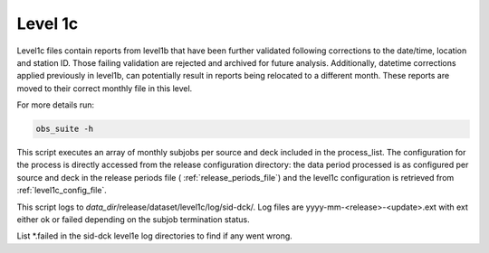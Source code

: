 .. Marine observations suite documentation master file, created by
   sphinx-quickstart on Thu Jul 23 07:39:51 2020.
   You can adapt this file completely to your liking, but it should at least
   contain the root `toctree` directive.

Level 1c
========

Level1c files contain reports from level1b that have been further validated
following corrections to the date/time, location and station ID. Those failing
validation are rejected and archived for future analysis. Additionally, datetime
corrections applied previously in level1b, can potentially result in reports
being relocated to a different month. These reports are moved to their correct
monthly file in this level.

For more details run:

.. code-block:: bash

  obs_suite -h

This script executes an array of monthly subjobs per source and deck included in
the process_list. The configuration for the process is directly accessed from
the release configuration directory: the data period processed is as configured
per source and deck in the release periods file ( :ref:`release_periods_file`)
and the level1c configuration is retrieved from :ref:`level1c_config_file`.

This script logs to *data_dir*/release/dataset/level1c/log/sid-dck/. Log files
are yyyy-mm-<release>-<update>.ext with ext either ok or failed depending on the
subjob termination status.

List  \*.failed in the sid-dck level1e log directories to find if any went wrong.

